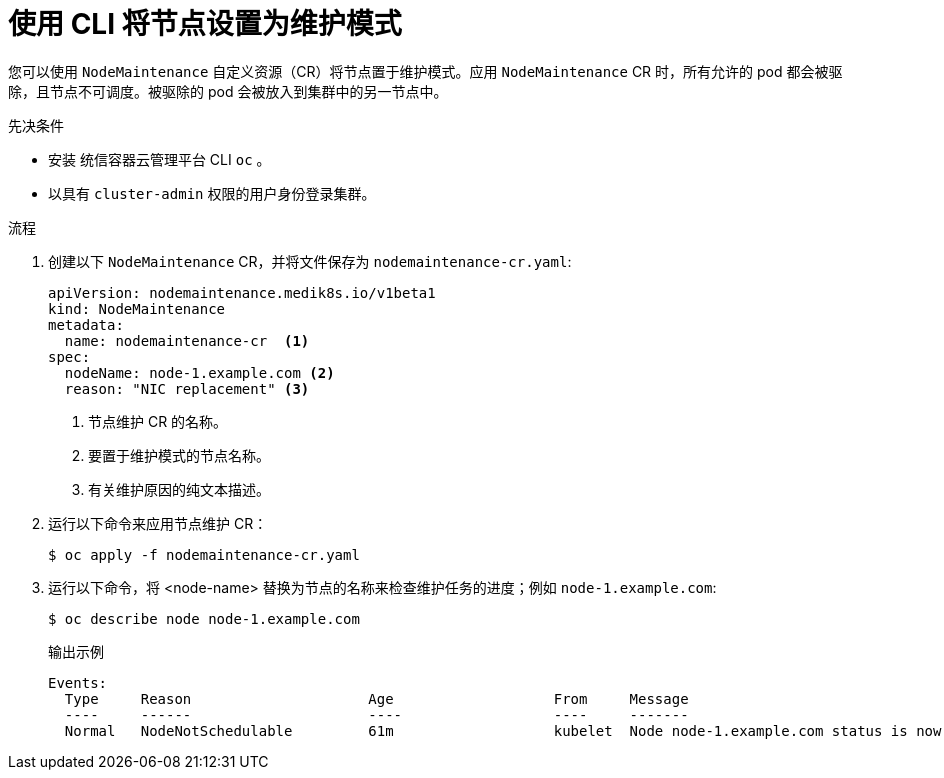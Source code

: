 // Module included in the following assemblies:
//
//nodes/nodes/eco-node-maintenance-operator.adoc

:_content-type: PROCEDURE
[id="eco-setting-node-maintenance-cr-cli_{context}"]
= 使用 CLI 将节点设置为维护模式

您可以使用  `NodeMaintenance` 自定义资源（CR）将节点置于维护模式。应用 `NodeMaintenance` CR 时，所有允许的 pod 都会被驱除，且节点不可调度。被驱除的 pod 会被放入到集群中的另一节点中。

.先决条件

* 安装 统信容器云管理平台 CLI  `oc` 。
* 以具有 `cluster-admin` 权限的用户身份登录集群。

.流程

. 创建以下 `NodeMaintenance` CR，并将文件保存为  `nodemaintenance-cr.yaml`:
+
[source,yaml]
----
apiVersion: nodemaintenance.medik8s.io/v1beta1
kind: NodeMaintenance
metadata:
  name: nodemaintenance-cr  <1>
spec:
  nodeName: node-1.example.com <2>
  reason: "NIC replacement" <3>
----
<1> 节点维护 CR 的名称。
<2> 要置于维护模式的节点名称。
<3> 有关维护原因的纯文本描述。
+
.  运行以下命令来应用节点维护 CR：
+
[source,terminal]
----
$ oc apply -f nodemaintenance-cr.yaml
----

. 运行以下命令，将 <node-name> 替换为节点的名称来检查维护任务的进度；例如 `node-1.example.com`:
+
[source,terminal]
----
$ oc describe node node-1.example.com
----
+
.输出示例
+
[source,terminal]
----
Events:
  Type     Reason                     Age                   From     Message
  ----     ------                     ----                  ----     -------
  Normal   NodeNotSchedulable         61m                   kubelet  Node node-1.example.com status is now: NodeNotSchedulable
----
